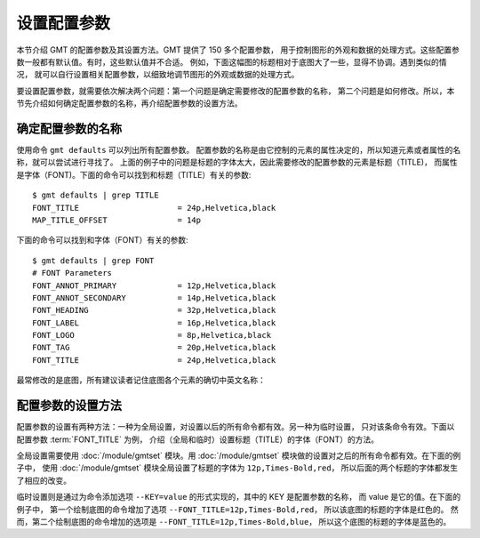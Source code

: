 设置配置参数
============

本节介绍 GMT 的配置参数及其设置方法。GMT 提供了 150 多个配置参数，
用于控制图形的外观和数据的处理方式。这些配置参数一般都有默认值。有时，这些默认值并不合适。
例如，下面这幅图的标题相对于底图大了一些，显得不协调。遇到类似的情况，
就可以自行设置相关配置参数，以细致地调节图形的外观或数据的处理方式。

.. gmtplot::
   :language: bash
   :width: 20%

   gmt basemap -JX2c -R0/1/0/1 -Bwsen+t'Title' -png conf0

要设置配置参数，就需要依次解决两个问题：第一个问题是确定需要修改的配置参数的名称，
第二个问题是如何修改。所以，本节先介绍如何确定配置参数的名称，再介绍配置参数的设置方法。

确定配置参数的名称
---------------------

使用命令 ``gmt defaults`` 可以列出所有配置参数。
配置参数的名称是由它控制的元素的属性决定的，所以知道元素或者属性的名称，就可以尝试进行寻找了。
上面的例子中的问题是标题的字体太大，因此需要修改的配置参数的元素是标题（TITLE)，
而属性是字体（FONT)。下面的命令可以找到和标题（TITLE）有关的参数::

    $ gmt defaults | grep TITLE
    FONT_TITLE                     = 24p,Helvetica,black
    MAP_TITLE_OFFSET               = 14p

下面的命令可以找到和字体（FONT）有关的参数::

    $ gmt defaults | grep FONT
    # FONT Parameters
    FONT_ANNOT_PRIMARY             = 12p,Helvetica,black
    FONT_ANNOT_SECONDARY           = 14p,Helvetica,black
    FONT_HEADING                   = 32p,Helvetica,black
    FONT_LABEL                     = 16p,Helvetica,black
    FONT_LOGO                      = 8p,Helvetica,black
    FONT_TAG                       = 20p,Helvetica,black
    FONT_TITLE                     = 24p,Helvetica,black

最常修改的是底图，所有建议读者记住底图各个元素的确切中英文名称：

.. figure:: tutor_conf.png
   :width: 100%
   :align: center

配置参数的设置方法
--------------------

配置参数的设置有两种方法：一种为全局设置，对设置以后的所有命令都有效。另一种为临时设置，
只对该条命令有效。下面以配置参数 :term:`FONT_TITLE` 为例，
介绍（全局和临时）设置标题（TITLE）的字体（FONT）的方法。

全局设置需要使用 :doc:`/module/gmtset` 模块。用 :doc:`/module/gmtset` 模块做的设置对之后的所有命令都有效。在下面的例子中，
使用 :doc:`/module/gmtset` 模块全局设置了标题的字体为 ``12p,Times-Bold,red``，
所以后面的两个标题的字体都发生了相应的改变。

.. gmtplot::
   :language: bash
   :width: 50%
   :caption: 标题字体的全局设置

   gmt begin conf1 png
   gmt set FONT_TITLE 12p,Times-Bold,red # 全局设置标题的字体
   gmt basemap -JX5c -R0/1/0/1 -Bwsen+t'Title One'
   gmt basemap -JX5c -R0/1/0/1 -Bwsen+t'Title Two' -X6c
   gmt end

临时设置则是通过为命令添加选项 ``--KEY=value`` 的形式实现的，其中的 KEY 是配置参数的名称，
而 value 是它的值。在下面的例子中，
第一个绘制底图的命令增加了选项 ``--FONT_TITLE=12p,Times-Bold,red``，
所以该底图的标题的字体是红色的。
然而，第二个绘制底图的命令增加的选项是 ``--FONT_TITLE=12p,Times-Bold,blue``，
所以这个底图的标题的字体是蓝色的。

.. gmtplot::
   :language: bash
   :width: 50%
   :caption: 标题字体的临时设置

    gmt begin conf2 png
        gmt basemap -JX5c -R0/1/0/1 -Bwsen+t'Title One' --FONT_TITLE=12p,Times-Bold,red
        gmt basemap -JX5c -R0/1/0/1 -Bwsen+t'Title Two' --FONT_TITLE=12p,Times-Bold,blue -X6c
    gmt end
